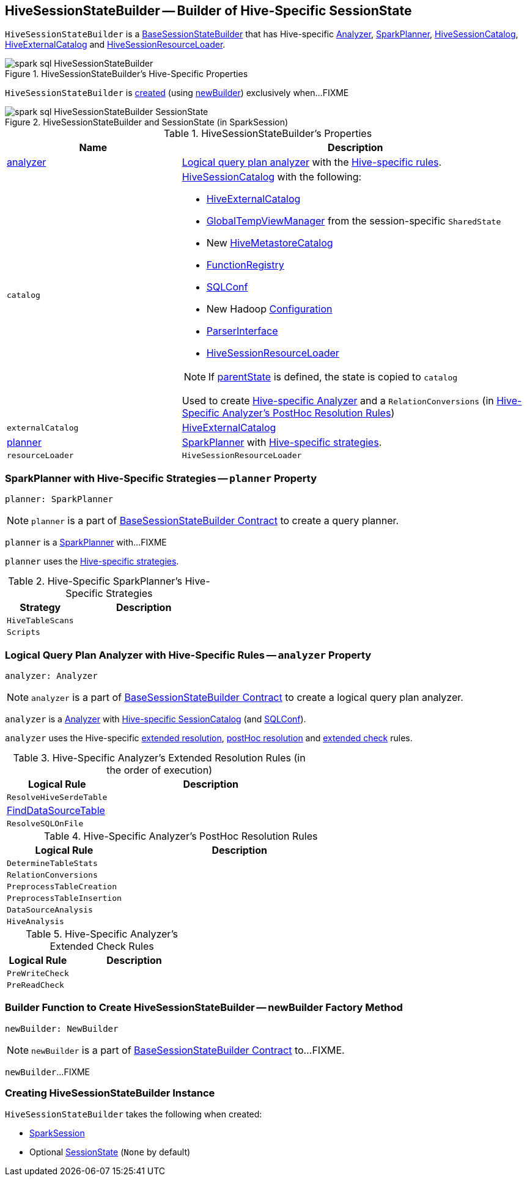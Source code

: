 == [[HiveSessionStateBuilder]] HiveSessionStateBuilder -- Builder of Hive-Specific SessionState

`HiveSessionStateBuilder` is a link:spark-sql-BaseSessionStateBuilder.adoc[BaseSessionStateBuilder] that has Hive-specific <<analyzer, Analyzer>>, <<planner, SparkPlanner>>, <<catalog, HiveSessionCatalog>>, <<externalCatalog, HiveExternalCatalog>> and <<resourceLoader, HiveSessionResourceLoader>>.

.HiveSessionStateBuilder's Hive-Specific Properties
image::images/spark-sql-HiveSessionStateBuilder.png[align="center"]

`HiveSessionStateBuilder` is <<creating-instance, created>> (using <<newBuilder, newBuilder>>) exclusively when...FIXME

.HiveSessionStateBuilder and SessionState (in SparkSession)
image::images/spark-sql-HiveSessionStateBuilder-SessionState.png[align="center"]

[[properties]]
.HiveSessionStateBuilder's Properties
[cols="1,2",options="header",width="100%"]
|===
| Name
| Description

| [[analyzer]] <<analyzer-indepth, analyzer>>
a| link:spark-sql-Analyzer.adoc[Logical query plan analyzer] with the <<analyzer-rules, Hive-specific rules>>.

| [[catalog]] `catalog`
a| link:spark-sql-HiveSessionCatalog.adoc[HiveSessionCatalog] with the following:

* <<externalCatalog, HiveExternalCatalog>>
* link:spark-sql-SharedState.adoc#globalTempViewManager[GlobalTempViewManager] from the session-specific `SharedState`
* New link:spark-sql-HiveMetastoreCatalog.adoc[HiveMetastoreCatalog]
* link:spark-sql-BaseSessionStateBuilder.adoc#functionRegistry[FunctionRegistry]
* link:spark-sql-BaseSessionStateBuilder.adoc#conf[SQLConf]
* New Hadoop link:spark-sql-SessionState.adoc#newHadoopConf[Configuration]
* link:spark-sql-BaseSessionStateBuilder.adoc#sqlParser[ParserInterface]
* <<resourceLoader, HiveSessionResourceLoader>>

NOTE: If <<parentState, parentState>> is defined, the state is copied to `catalog`

Used to create <<analyzer-indepth, Hive-specific Analyzer>> and a `RelationConversions` (in <<postHocResolutionRules, Hive-Specific Analyzer's PostHoc Resolution Rules>>)

| [[externalCatalog]] `externalCatalog`
| link:spark-sql-HiveExternalCatalog.adoc[HiveExternalCatalog]

| [[planner]] <<planner-indepth, planner>>
| link:spark-sql-SparkPlanner.adoc[SparkPlanner] with <<planner-strategies, Hive-specific strategies>>.

| [[resourceLoader]] `resourceLoader`
| `HiveSessionResourceLoader`
|===

=== [[planner-indepth]] SparkPlanner with Hive-Specific Strategies -- `planner` Property

[source, scala]
----
planner: SparkPlanner
----

NOTE: `planner` is a part of link:spark-sql-BaseSessionStateBuilder.adoc#planner[BaseSessionStateBuilder Contract] to create a query planner.

`planner` is a link:spark-sql-SparkPlanner.adoc[SparkPlanner] with...FIXME

`planner` uses the <<planner-strategies, Hive-specific strategies>>.

[[planner-strategies]]
.Hive-Specific SparkPlanner's Hive-Specific Strategies
[cols="1,2",options="header",width="100%"]
|===
| Strategy
| Description

| [[HiveTableScans]] `HiveTableScans`
|

| [[Scripts]] `Scripts`
|
|===

=== [[analyzer-indepth]] Logical Query Plan Analyzer with Hive-Specific Rules -- `analyzer` Property

[source, scala]
----
analyzer: Analyzer
----

NOTE: `analyzer` is a part of link:spark-sql-BaseSessionStateBuilder.adoc#analyzer[BaseSessionStateBuilder Contract] to create a logical query plan analyzer.

`analyzer` is a link:spark-sql-Analyzer.adoc[Analyzer] with <<catalog, Hive-specific SessionCatalog>> (and link:spark-sql-BaseSessionStateBuilder.adoc#conf[SQLConf]).

`analyzer` uses the Hive-specific <<extendedResolutionRules, extended resolution>>, <<postHocResolutionRules, postHoc resolution>> and <<extendedCheckRules, extended check>> rules.

[[extendedResolutionRules]]
.Hive-Specific Analyzer's Extended Resolution Rules (in the order of execution)
[cols="1,2",options="header",width="100%"]
|===
| Logical Rule
| Description

| [[ResolveHiveSerdeTable]] `ResolveHiveSerdeTable`
|

| [[FindDataSourceTable]] link:spark-sql-Analyzer-FindDataSourceTable.adoc[FindDataSourceTable]
|

| [[ResolveSQLOnFile]] `ResolveSQLOnFile`
|
|===

[[postHocResolutionRules]]
.Hive-Specific Analyzer's PostHoc Resolution Rules
[cols="1,2",options="header",width="100%"]
|===
| Logical Rule
| Description

| [[DetermineTableStats]] `DetermineTableStats`
|

| [[RelationConversions]] `RelationConversions`
|

| [[PreprocessTableCreation]] `PreprocessTableCreation`
|

| [[PreprocessTableInsertion]] `PreprocessTableInsertion`
|

| [[DataSourceAnalysis]] `DataSourceAnalysis`
|

| [[HiveAnalysis]] `HiveAnalysis`
|
|===

[[extendedCheckRules]]
.Hive-Specific Analyzer's Extended Check Rules
[cols="1,2",options="header",width="100%"]
|===
| Logical Rule
| Description

| [[PreWriteCheck]] `PreWriteCheck`
|

| [[PreReadCheck]] `PreReadCheck`
|
|===

=== [[newBuilder]] Builder Function to Create HiveSessionStateBuilder -- newBuilder Factory Method

[source, scala]
----
newBuilder: NewBuilder
----

NOTE: `newBuilder` is a part of link:spark-sql-BaseSessionStateBuilder.adoc#newBuilder[BaseSessionStateBuilder Contract] to...FIXME.

`newBuilder`...FIXME

=== [[creating-instance]] Creating HiveSessionStateBuilder Instance

`HiveSessionStateBuilder` takes the following when created:

* [[session]] link:spark-sql-SparkSession.adoc[SparkSession]
* [[parentState]] Optional link:spark-sql-SessionState.adoc[SessionState] (`None` by default)
